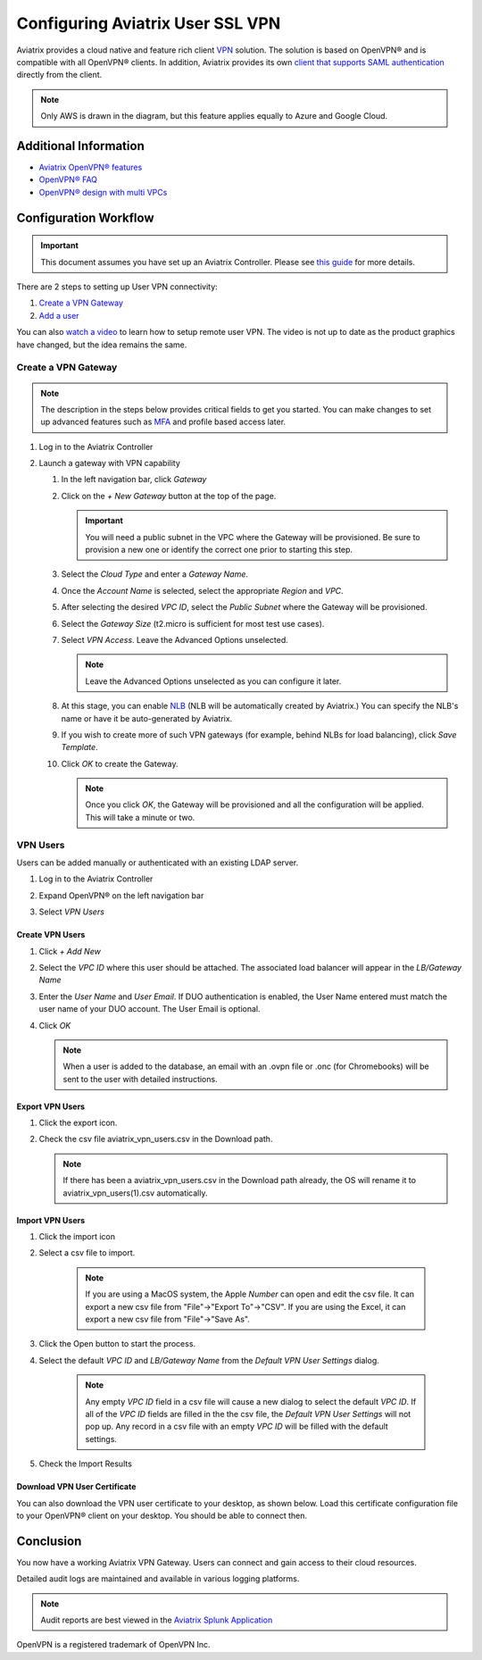 ﻿.. meta::
  :description: Cloud Networking Ref Design
  :keywords: cloud networking, aviatrix, Openvpn, SSL vpn, remote vpn, client vpn 


===================================
Configuring Aviatrix User SSL VPN
===================================

Aviatrix provides a cloud native and feature rich client `VPN <https://www.aviatrix.com/learning/glossary/vpn.php>`_ solution. The solution is based on OpenVPN® and is compatible with all OpenVPN® clients.  In addition, Aviatrix provides its own `client that supports SAML authentication <UserSSL_VPN_Okta_SAML_Config.html>`_ directly from the client. 

|image0|

.. note::

   Only AWS is drawn in the diagram, but this feature applies equally to Azure and Google Cloud.

Additional Information
----------------------
- `Aviatrix OpenVPN® features <./openvpn_features.html>`_ 
- `OpenVPN® FAQ <./openvpn_faq.html>`_
- `OpenVPN® design with multi VPCs <./Cloud_Networking_Ref_Des.html>`_

Configuration Workflow
----------------------

.. important::

   This document assumes you have set up an Aviatrix Controller.  Please see `this guide <../StartUpGuides/aviatrix-cloud-controller-startup-guide.html>`__ for more details.

There are 2 steps to setting up User VPN connectivity:

#. `Create a VPN Gateway <#create-a-vpn-gateway>`__
#. `Add a user <#create-vpn-users>`__

You can also `watch a video <https://www.youtube.com/watch?v=bbZFa8kVUQI&t=1s>`_ to learn how to setup remote user VPN. The video is not up to date as the product graphics have changed, but the idea remains the same. 

Create a VPN Gateway
^^^^^^^^^^^^^^^^^^^^

.. note::

   The description in the steps below provides critical fields to get you started. You can make changes to set up advanced features such as `MFA <https://docs.aviatrix.com/HowTos/gateway.html#mfa-authentication>`_ and profile based access later.  

#. Log in to the Aviatrix Controller
#. Launch a gateway with VPN capability

   #. In the left navigation bar, click `Gateway`

   #. Click on the `+ New Gateway` button at the top of the page.

      |imageSelectGateway|

      .. important::

         You will need a public subnet in the VPC where the Gateway will be provisioned.  Be sure to provision a new one or identify the correct one prior to starting this step.

   #. Select the `Cloud Type` and enter a `Gateway Name`.

   #. Once the `Account Name` is selected, select the appropriate `Region` and `VPC`.

   #. After selecting the desired `VPC ID`, select the `Public Subnet` where the Gateway will be provisioned.

   #. Select the `Gateway Size` (t2.micro is sufficient for most test use cases).

      |imageCreateGateway|

   #. Select `VPN Access`. Leave the Advanced Options unselected.

      |imageSelectVPNAccess|

      .. note::

         Leave the Advanced Options unselected as you can configure it later.

      
   #. At this stage, you can enable `NLB <http://docs.aviatrix.com/HowTos/gateway.html#enable-elb>`_  (NLB will be automatically created by Aviatrix.) You can specify the NLB's name or have it be auto-generated by Aviatrix.


   #. If you wish to create more of such VPN gateways (for example, behind NLBs for load balancing), click `Save Template`. 

   #. Click `OK` to create the Gateway.

      .. note::

         Once you click `OK`, the Gateway will be provisioned and all the configuration will be applied.  This will take a minute or two.


VPN Users
^^^^^^^^^
Users can be added manually or authenticated with an existing LDAP server.

#. Log in to the Aviatrix Controller
#. Expand OpenVPN® on the left navigation bar
#. Select `VPN Users`

   |imageOpenVPNUsers|

Create VPN Users
################

1. Click `+ Add New`
#. Select the `VPC ID` where this user should be attached.  The associated load balancer will appear in the `LB/Gateway Name`
#. Enter the `User Name` and `User Email`. If DUO authentication is enabled, the User Name entered must match the user name of your DUO account. The User Email is optional.
#. Click `OK`

   .. note::

      When a user is added to the database, an email with an .ovpn file or .onc (for Chromebooks) will be sent to the user with detailed instructions.

   |imageAddNewVPNUser|

Export VPN Users
###############################
1. Click the export icon. |imageExportVPNUsers|
2. Check the csv file aviatrix_vpn_users.csv in the Download path.

   .. note::

      If there has been a aviatrix_vpn_users.csv in the Download path already, the OS will rename it to aviatrix_vpn_users(1).csv automatically.

Import VPN Users
###############################

1. Click the import icon |imageImportVPNUsers|
#. Select a csv file to import.

    .. note::

      If you are using a MacOS system, the Apple `Number` can open and edit the csv file. It can export a new csv file from "File"->"Export To"->"CSV".
      If you are using the Excel, it can export a new csv file from "File"->"Save As".

#. Click the Open button to start the process.
#. Select the default  `VPC ID` and `LB/Gateway Name` from the `Default VPN User Settings` dialog.

    .. note::

      Any empty `VPC ID` field in a csv file will cause a new dialog to select the default `VPC ID`.
      If all of the `VPC ID` fields are filled in the the csv file, the `Default VPN User Settings` will not pop up.
      Any record in a csv file with an empty `VPC ID` will be filled with the default settings.

    |imageImportVPNUsersDefaultVPCID|

#. Check the Import Results

    |imageImportVPNUsersResults|

Download VPN User Certificate
###############################

You can also download the VPN user certificate to your desktop, as shown 
below. Load this certificate configuration file to your OpenVPN® client on your desktop. You should
be able to connect then.

|download_vpnfile| 

Conclusion
----------
You now have a working Aviatrix VPN Gateway.  Users can connect and gain access to their cloud resources.

Detailed audit logs are maintained and available in various logging platforms.

.. note::

   Audit reports are best viewed in the `Aviatrix Splunk Application <AviatrixLogging.html#splunk-app-for-aviatrix>`__


.. |image0| image:: uservpn_media/AviatrixCloudVPN.png
   :width: 5.55625in
   :height: 3.26548in

.. |imageSelectGateway| image:: uservpn_media/select_gateway.png
   :scale: 50%

.. |imageCreateGateway| image:: uservpn_media/create_new_gateway.png
   :scale: 50%

.. |imageSelectVPNAccess| image:: uservpn_media/select_vpn_access.png

.. |imageOpenVPNProfiles| image:: uservpn_media/openvpn_profiles.png
   :scale: 50%

.. |imageOpenVPNUsers| image:: uservpn_media/openvpn_users.png

.. |imageAddNewProfile| image:: uservpn_media/add_new_profile.png
   :scale: 50%

.. |imageEditViewProfile| image:: uservpn_media/edit_view_profile.png
   :scale: 50%

.. |imageAddProfilePolicy| image:: uservpn_media/add_profile_policy.png
   :scale: 50%

.. |imageAddNewVPNUser| image:: uservpn_media/add_new_vpn_user.png
   :scale: 50%

.. |download_vpnfile| image:: uservpn_media/download_vpnfile.png
   :scale: 30%

.. |imageImportVPNUsers| image:: uservpn_media/import_vpn_users.png
   :scale: 100%

.. |imageExportVPNUsers| image:: uservpn_media/export_vpn_users.png
   :scale: 100%

.. |imageImportVPNUsersDefaultVPCID| image:: uservpn_media/import_vpn_users_default_vpn_settings.png
   :scale: 30%

.. |imageImportVPNUsersResults| image:: uservpn_media/import_vpn_users_results.png
   :scale: 30%

OpenVPN is a registered trademark of OpenVPN Inc.

.. disqus::
